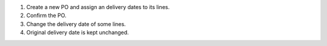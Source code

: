 #. Create a new PO and assign an delivery dates to its lines.
#. Confirm the PO.
#. Change the delivery date of some lines.
#. Original delivery date is kept unchanged.
